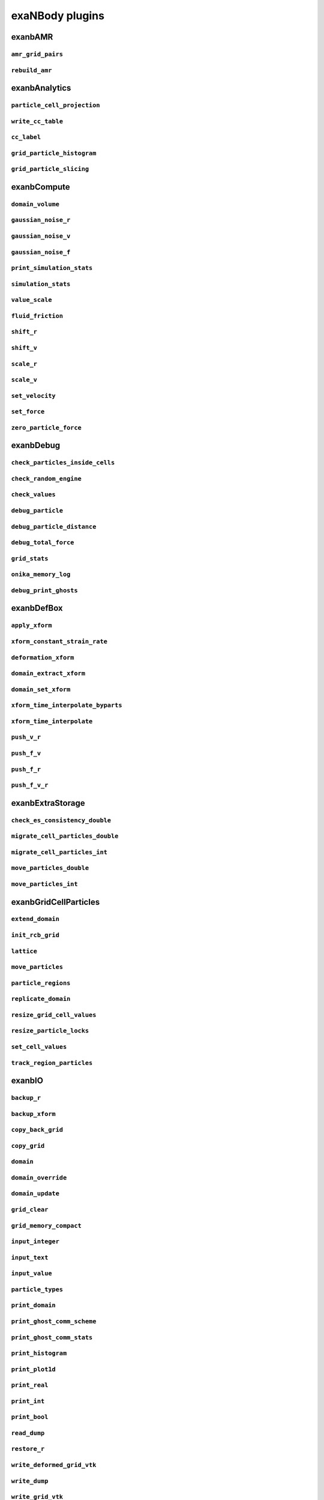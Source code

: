exaNBody plugins
================

exanbAMR
--------

``amr_grid_pairs``
******************

``rebuild_amr``
***************

exanbAnalytics
--------------

``particle_cell_projection``
****************************

``write_cc_table``
******************

``cc_label``
************

``grid_particle_histogram``
***************************

``grid_particle_slicing``
*************************

exanbCompute
------------

``domain_volume``
*****************

``gaussian_noise_r``
********************

``gaussian_noise_v``
********************

``gaussian_noise_f``
********************

``print_simulation_stats``
**************************

``simulation_stats``
********************

``value_scale``
***************

``fluid_friction``
******************

``shift_r``
***********

``shift_v``
***********

``scale_r``
***********

``scale_v``
***********

``set_velocity``
****************

``set_force``
*************

``zero_particle_force``
***********************

exanbDebug
----------

``check_particles_inside_cells``
********************************

``check_random_engine``
***********************

``check_values``
****************

``debug_particle``
******************

``debug_particle_distance``
***************************

``debug_total_force``
*********************

``grid_stats``
**************

``onika_memory_log``
********************

``debug_print_ghosts``
**********************

exanbDefBox
-----------

``apply_xform``
***************

``xform_constant_strain_rate``
******************************

``deformation_xform``
*********************

``domain_extract_xform``
************************

``domain_set_xform``
********************

``xform_time_interpolate_byparts``
**********************************

``xform_time_interpolate``
**************************

``push_v_r``
************

``push_f_v``
************

``push_f_r``
************

``push_f_v_r``
**************

exanbExtraStorage
-----------------

``check_es_consistency_double``
*******************************

``migrate_cell_particles_double``
*********************************

``migrate_cell_particles_int``
******************************

``move_particles_double``
*************************

``move_particles_int``
**********************

exanbGridCellParticles
----------------------

``extend_domain``
*****************

``init_rcb_grid``
*****************

``lattice``
***********

``move_particles``
******************

``particle_regions``
********************

``replicate_domain``
********************

``resize_grid_cell_values``
***************************

``resize_particle_locks``
*************************

``set_cell_values``
*******************

``track_region_particles``
**************************

exanbIO
-------

``backup_r``
************

``backup_xform``
****************

``copy_back_grid``
******************

``copy_grid``
*************

``domain``
**********

``domain_override``
*******************

``domain_update``
*****************

``grid_clear``
**************

``grid_memory_compact``
***********************

``input_integer``
*****************

``input_text``
**************

``input_value``
***************

``particle_types``
******************

``print_domain``
****************

``print_ghost_comm_scheme``
***************************

``print_ghost_comm_stats``
**************************

``print_histogram``
*******************

``print_plot1d``
****************

``print_real``
**************

``print_int``
*************

``print_bool``
**************

``read_dump``
*************

``restore_r``
*************

``write_deformed_grid_vtk``
***************************

``write_dump``
**************

``write_grid_vtk``
******************

``write_grid_vtklegacy``
************************

``write_paraview_generic``
**************************

``write_plot1d``
****************

``write_vtklegacy``
*******************

``write_xyz_generic``
*********************

``grid_gpu_prefetch``
*********************

exanbLogic
----------

``before_timestep``
*******************

``grid_passthru``
*****************

``lb_event_counter``
********************

``timestep_file``
*****************

exanbMPI
--------

``backup_r_lt_move_data``
*************************

``cell_owner_rank``
*******************

``cost_model_fit``
******************

``cpu_gpu_load_balance``
************************

``mpi_dup``
***********

``grid_clear_ghosts``
*********************

``load_balance_no_costs``
*************************

``load_balance_random``
***********************

``load_balance_rcb``
********************

``migrate_cell_particles``
**************************

``mpi_barrier``
***************

``particle_displ_over_async_end``
*********************************

``performance_adviser``
***********************

``simple_cost_model``
*********************

``start_grid_cell_profiling``
*****************************

``subdomain_neighbors``
***********************

``ghost_comm_scheme``
*********************

``particle_displ_over``
***********************

``ghost_update_all``
********************

``ghost_update_all_no_fv``
**************************

``ghost_update_r``
******************

exanbParticleNeighbors
----------------------

``chunk_neighbors``
*******************

``chunk_neighbors_init``
************************

``chunk_neighbors_stats``
*************************

``chunk_neighbors_to_flat_neighbors``
*************************************

``compute_dual_neighbors``
**************************

``compute_primary_neighbors``
*****************************

``nbh_dist``
************

``verify_chunk_neighbors``
**************************


mdLennardJones
--------------

``lennard_jones_force``
***********************

mdSnap
------

``snap_force_generic``
**********************






